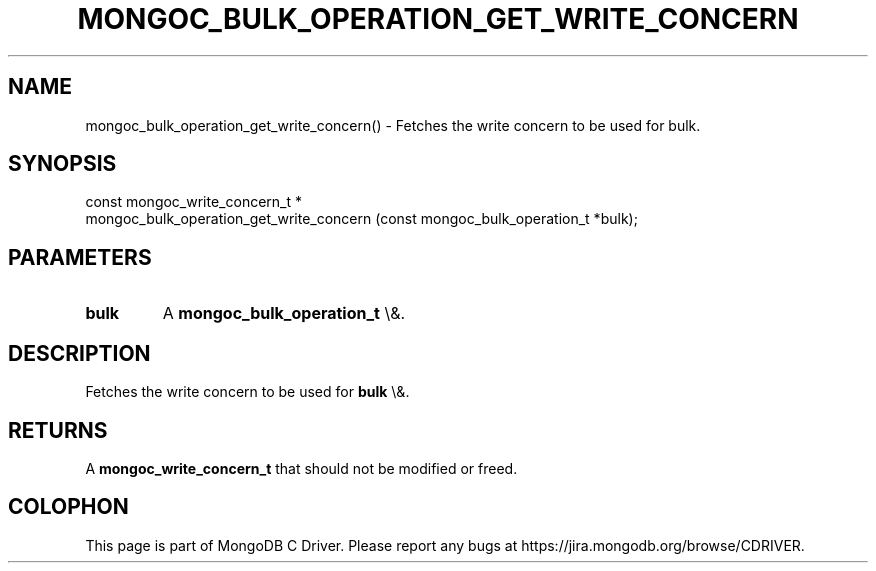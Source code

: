 .\" This manpage is Copyright (C) 2016 MongoDB, Inc.
.\" 
.\" Permission is granted to copy, distribute and/or modify this document
.\" under the terms of the GNU Free Documentation License, Version 1.3
.\" or any later version published by the Free Software Foundation;
.\" with no Invariant Sections, no Front-Cover Texts, and no Back-Cover Texts.
.\" A copy of the license is included in the section entitled "GNU
.\" Free Documentation License".
.\" 
.TH "MONGOC_BULK_OPERATION_GET_WRITE_CONCERN" "3" "2016\(hy03\(hy30" "MongoDB C Driver"
.SH NAME
mongoc_bulk_operation_get_write_concern() \- Fetches the write concern to be used for bulk.
.SH "SYNOPSIS"

.nf
.nf
const mongoc_write_concern_t *
mongoc_bulk_operation_get_write_concern (const mongoc_bulk_operation_t *bulk);
.fi
.fi

.SH "PARAMETERS"

.TP
.B
bulk
A
.B mongoc_bulk_operation_t
\e&.
.LP

.SH "DESCRIPTION"

Fetches the write concern to be used for
.B bulk
\e&.

.SH "RETURNS"

A
.B mongoc_write_concern_t
that should not be modified or freed.


.B
.SH COLOPHON
This page is part of MongoDB C Driver.
Please report any bugs at https://jira.mongodb.org/browse/CDRIVER.